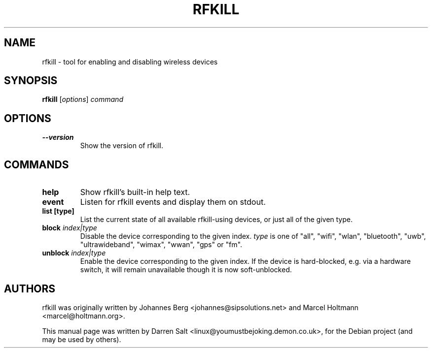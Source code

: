 .\"                                      Hey, EMACS: -*- nroff -*-
.TH RFKILL 8 "July 10, 2009"
.SH NAME
rfkill \- tool for enabling and disabling wireless devices
.SH SYNOPSIS
.B rfkill
.RI [ options ] " command"
.SH OPTIONS
.TP
.B \-\-version
Show the version of rfkill.
.SH COMMANDS
.TP
.B help
Show rfkill's built-in help text.
.TP
.B event
Listen for rfkill events and display them on stdout.
.TP
.B list [type]
List the current state of all available rfkill-using devices,
or just all of the given type.
.TP
.BI block " index|type"
Disable the device corresponding to the given index.
\fItype\fR is one of "all", "wifi", "wlan", "bluetooth", "uwb",
"ultrawideband", "wimax", "wwan", "gps" or "fm".
.TP
.BI unblock " index|type"
Enable the device corresponding to the given index. If the device is
hard-blocked, e.g. via a hardware switch, it will remain unavailable though
it is now soft-unblocked.
.SH AUTHORS
rfkill was originally written by Johannes Berg <johannes@sipsolutions.net>
and Marcel Holtmann <marcel@holtmann.org>.
.PP
This manual page was written by Darren Salt <linux@youmustbejoking.demon.co.uk>,
for the Debian project (and may be used by others).
